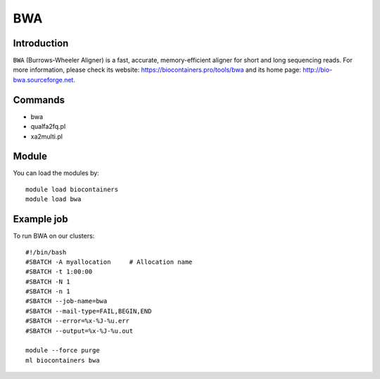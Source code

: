 .. _backbone-label:

BWA
==============================

Introduction
~~~~~~~~
``BWA`` (Burrows-Wheeler Aligner) is a fast, accurate, memory-efficient aligner for short and long sequencing reads. For more information, please check its website: https://biocontainers.pro/tools/bwa and its home page: http://bio-bwa.sourceforge.net.

Commands
~~~~~~~
- bwa
- qualfa2fq.pl
- xa2multi.pl

Module
~~~~~~~~
You can load the modules by::
    
    module load biocontainers
    module load bwa

Example job
~~~~~
To run BWA on our clusters::

    #!/bin/bash
    #SBATCH -A myallocation     # Allocation name 
    #SBATCH -t 1:00:00
    #SBATCH -N 1
    #SBATCH -n 1
    #SBATCH --job-name=bwa
    #SBATCH --mail-type=FAIL,BEGIN,END
    #SBATCH --error=%x-%J-%u.err
    #SBATCH --output=%x-%J-%u.out

    module --force purge
    ml biocontainers bwa

